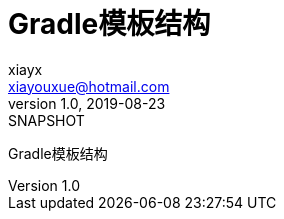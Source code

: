 = Gradle模板结构
xiayx <xiayouxue@hotmail.com>
v1.0, 2019-08-23: SNAPSHOT
:doctype: docbook
:toc: left
:numbered:
:imagesdir: docs/assets/images
:sourcedir: src/main/java
:resourcesdir: src/main/resources
:testsourcedir: src/test/java
:source-highlighter: highlightjs

Gradle模板结构